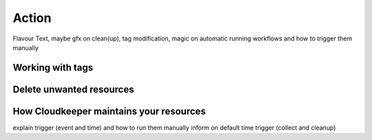 ======
Action
======

Flavour Text, maybe gfx on clean(up), tag modification, magic on automatic running workflows and how to trigger them manually

Working with tags
*****************

Delete unwanted resources
*************************

How Cloudkeeper maintains your resources
****************************************

explain trigger (event and time) and how to run them manually
inform on default time trigger (collect and cleanup)
